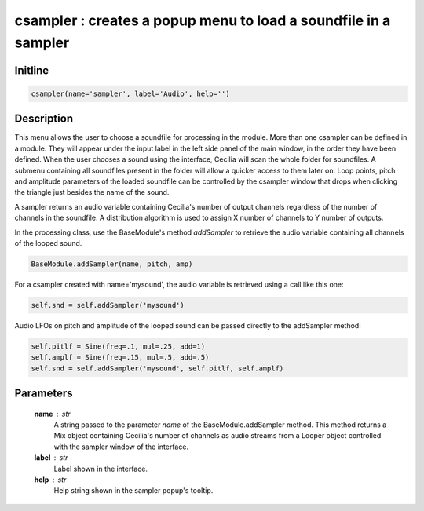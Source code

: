 csampler : creates a popup menu to load a soundfile in a sampler
================================================================

Initline
---------

.. code::
    
    csampler(name='sampler', label='Audio', help='')
    
Description
------------

This menu allows the user to choose a soundfile for processing in the 
module. More than one csampler can be defined in a module. They will 
appear under the input label in the left side panel of the main window, 
in the order they have been defined. When the user chooses a sound using 
the interface, Cecilia will scan the whole folder for soundfiles. A 
submenu containing all soundfiles present in the folder will allow a 
quicker access to them later on. Loop points, pitch and amplitude 
parameters of the loaded soundfile can be controlled by the csampler 
window that drops when clicking the triangle just besides the name of 
the sound.

A sampler returns an audio variable containing Cecilia's number of 
output channels regardless of the number of channels in the soundfile. 
A distribution algorithm is used to assign X number of channels to Y 
number of outputs.

In the processing class, use the BaseModule's method `addSampler` to 
retrieve the audio variable containing all channels of the looped sound.


.. code::

        BaseModule.addSampler(name, pitch, amp)

For a csampler created with name='mysound', the audio variable is 
retrieved using a call like this one:


.. code::

        self.snd = self.addSampler('mysound')
  
Audio LFOs on pitch and amplitude of the looped sound can be passed 
directly to the addSampler method:


.. code::

        self.pitlf = Sine(freq=.1, mul=.25, add=1)
        self.amplf = Sine(freq=.15, mul=.5, add=.5)
        self.snd = self.addSampler('mysound', self.pitlf, self.amplf)
        
Parameters
-----------

    **name** : str
        A string passed to the parameter `name` of the BaseModule.addSampler
        method. This method returns a Mix object containing Cecilia's 
        number of channels as audio streams from a Looper object 
        controlled with the sampler window of the interface.
    **label** : str
        Label shown in the interface.
    **help** : str
        Help string shown in the sampler popup's tooltip.

    